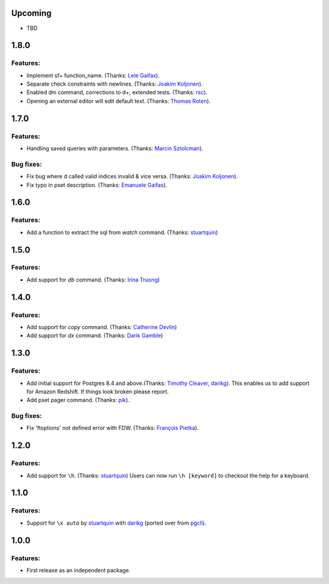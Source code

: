 Upcoming
========

* TBD

1.8.0
=====

Features:
---------

* Implement \sf+ function_name. (Thanks: `Lele Gaifax`_).
* Separate check constraints with newlines. (Thanks: `Joakim Koljonen`_).
* Enabled \dm command, corrections to \d+, extended tests. (Thanks: `rsc`_).
* Opening an external editor will edit default text. (Thanks: `Thomas Roten`_).


1.7.0
=====

Features:
---------

* Handling saved queries with parameters. (Thanks: `Marcin Sztolcman`_).

Bug fixes:
----------

* Fix bug where \d called valid indices invalid & vice versa. (Thanks: `Joakim Koljonen`_).
* Fix typo in pset description. (Thanks: `Emanuele Gaifas`_).

1.6.0
=====

Features:
---------

* Add a function to extract the sql from `\watch` command. (Thanks: `stuartquin`_)

1.5.0
=====

Features:
---------

* Add support for `\db` command. (Thanks: `Irina Truong`_)

1.4.0
=====

Features:
---------

* Add support for `\copy` command. (Thanks: `Catherine Devlin`_)
* Add support for `\dx` command. (Thanks: `Darik Gamble`_)

1.3.0
=====

Features:
---------

* Add initial support for Postgres 8.4 and above.(Thanks: `Timothy Cleaver`_, darikg_).
  This enables us to add support for Amazon Redshift. If things look broken please report.

* Add \pset pager command. (Thanks: `pik`_).

Bug fixes:
----------

* Fix 'ftoptions' not defined error with FDW. (Thanks: `François Pietka`_).


1.2.0
=====

Features:
---------

* Add support for ``\h``. (Thanks: `stuartquin`_)
  Users can now run ``\h [keyword]`` to checkout the help for a keyboard.

1.1.0
=====

Features:
---------

* Support for ``\x auto`` by `stuartquin`_ with `darikg`_ (ported over from `pgcli`_).

1.0.0
=====

Features:
---------

* First release as an independent package.

.. _`pgcli`: https://github.com/dbcli/pgcli
.. _`Amjith Ramanujam`: https://github.com/amjith
.. _`stuartquin`: https://github.com/stuartquin
.. _`darikg`: https://github.com/darikg
.. _`Timothy Cleaver`: Timothy Cleaver
.. _`François Pietka`: https://github.com/fpietka
.. _`pik`: https://github.com/pik
.. _`Catherine Devlin`: https://github.com/catherinedevlin
.. _`Darik Gamble`: https://github.com/darikg
.. _`Irina Truong`: https://github.com/j-bennet
.. _`Joakim Koljonen`: https://github.com/koljonen
.. _`Emanuele Gaifas`: https://github.com/lelit
.. _`Marcin Sztolcman`: https://github.com/msztolcman
.. _`Thomas Roten`: https://github.com/tsroten
.. _`Lele Gaifax`: https://github.com/lelit
.. _`rsc`: https://github.com/rafalcieslinski
